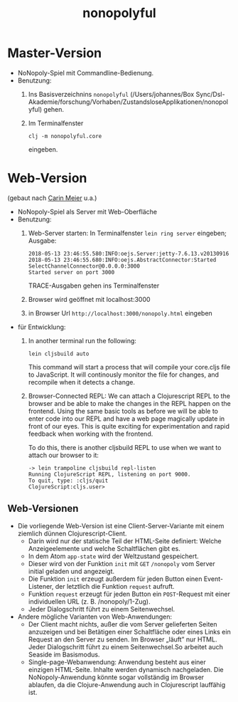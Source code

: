 #+TITLE: nonopolyful

* Master-Version
+ NoNopoly-Spiel mit Commandline-Bedienung.
+ Benutzung:
  1. Ins Basisverzeichnins =nonopolyful= (/Users/johannes/Box
     Sync/Dsl-Akademie/forschung/Vorhaben/ZustandsloseApplikationen/nonopolyful) gehen.
  2. Im Terminalfenster
     #+BEGIN_SRC shell
     clj -m nonopolyful.core
     #+END_SRC
     eingeben.
* Web-Version
(gebaut nach [[https://www.safaribooksonline.com/library/view/living-clojure/9781491909270/ch07.html][Carin Meier]] u.a.)
+ NoNopoly-Spiel als Server mit Web-Oberfläche
+ Benutzung:
  1. Web-Server starten: In Terminalfenster =lein ring server=
     eingeben; Ausgabe:
     #+BEGIN_SRC shell
2018-05-13 23:46:55.580:INFO:oejs.Server:jetty-7.6.13.v20130916
2018-05-13 23:46:55.680:INFO:oejs.AbstractConnector:Started SelectChannelConnector@0.0.0.0:3000
Started server on port 3000
     #+END_SRC
     TRACE-Ausgaben gehen ins Terminalfenster
  2. Browser wird geöffnet mit  localhost:3000
  3. in Browser Url =http://localhost:3000/nonopoly.html= eingeben
+ für Entwicklung: 
  1. In another terminal run the following:
     #+BEGIN_SRC shell
lein cljsbuild auto
     #+END_SRC
     This command will start a process that will compile your
     core.cljs file to JavaScript. It will continously monitor the
     file for  changes, and recompile when it detects a change.
  2. Browser-Connected REPL: We can attach a Clojurescript REPL to the
     browser and be able to make the changes in the REPL happen on the
     frontend. Using the same basic tools as before we will be able to
     enter code into our REPL and have a web page magically update in
     front of our eyes. This is quite exciting for experimentation and
     rapid feedback when working with the frontend.
 
     To do this, there is another cljsbuild REPL to use when we want to attach our browser to it:
     #+BEGIN_SRC shell
-> lein trampoline cljsbuild repl-listen
Running ClojureScript REPL, listening on port 9000.
To quit, type: :cljs/quit
ClojureScript:cljs.user>
     #+END_SRC
** Web-Versionen
+ Die vorliegende Web-Version ist eine Client-Server-Variante mit
  einem ziemlich dünnen Clojurescript-Client. 
  + Darin wird nur der statische Teil der HTML-Seite definiert: Welche
    Anzeigeelemente und welche Schaltflächen gibt es.
  + In dem Atom =app-state= wird der Weltzustand gespeichert.
  + Dieser wird von der Funktion =init= mit =GET= =/nonopoly= vom
    Server initial geladen und angezeigt.
  + Die Funktion =init= erzeugt außerdem für jeden Button einen
    Event-Listener, der letztlich die Funktion =request= aufruft.
  + Funktion =request= erzeugt für jeden Button ein =POST=-Request mit
    einer individuellen URL (z. B. /nonopoly/1-Zug).
  + Jeder Dialogschritt führt zu einem Seitenwechsel.
+ Andere mögliche Varianten von Web-Anwendungen:
  + Der Client macht nichts, außer die vom Server gelieferten Seiten
    anzuzeigen und bei Betätigen einer Schaltfläche oder eines Links
    ein Request an den Server zu senden. Im Browser „läuft” nur
    HTML. Jeder Dialogschritt führt zu einem Seitenwechsel.So arbeitet
    auch Seaside im Basismodus.
  + Single-page-Webanwendung: Anwendung besteht aus einer einzigen
    HTML-Seite. Inhalte werden dynamisch nachgeladen. Die
    NoNopoly-Anwendung könnte sogar vollständig im Browser ablaufen,
    da die Clojure-Anwendung auch in Clojurescript lauffähig ist.

